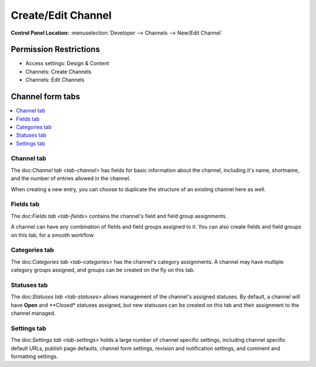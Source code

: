 Create/Edit Channel
===================

.. rst-class:: cp-path

**Control Panel Location:** :menuselection:`Developer --> Channels --> New/Edit Channel`

.. Overview


.. Screenshot (optional)

.. Permissions

Permission Restrictions
-----------------------

* Access settings: Design & Content
* Channels: Create Channels
* Channels: Edit Channels

Channel form tabs
-----------------

.. contents::
  :local:
  :depth: 1

.. Each Field



Channel tab
***********

The doc:`Channel tab <tab-channel>` has fields for basic information about the channel, including it's name, shortname, and the number of entries allowed in the channel.

When creating a new entry, you can choose to duplicate the structure of an existing channel here as well.


Fields tab
**********

The doc:`Fields tab <tab-fields>` contains the channel's field and field group assignments.

A channel can have any combination of fields and field groups assigned to it.  You can also create fields and field groups on this tab, for a smooth workflow.


Categories tab
**************

The doc:`Categories tab <tab-categories>` has the  channel's category assignments.  A channel may have multiple category groups assigned, and groups can be created on the fly on this tab.

Statuses tab
************

The doc:`Statuses tab <tab-statuses>` allows management of the channel's assigned statuses.  By default, a channel will have **Open** and **Closed* statuses assigned, but new statsuses can be created on this tab and their assignment to the channel managed.


Settings tab
************

The doc:`Settings tab <tab-settings>` holds a large number of channel specific settings, including channel specific default URLs, publish page defaults, channel form settings, revision and notification settings, and comment and formatting settings.
